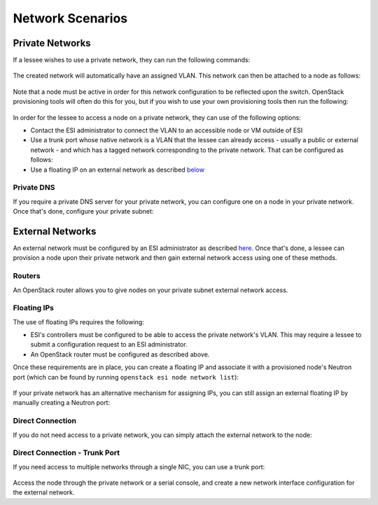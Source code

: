 Network Scenarios
=================

.. raw:: html

   <iframe width="560" height="315" src="https://www.youtube.com/embed/1WfE1g-gygk" title="YouTube video player" frameborder="0" allow="accelerometer; autoplay; clipboard-write; encrypted-media; gyroscope; picture-in-picture; web-share" allowfullscreen></iframe>

Private Networks
----------------

If a lessee wishes to use a private network, they can run the following commands:

  .. prompt:: bash $

    openstack network create <network name>
    openstack subnet create --subnet-range <subnet range> --allocation-pool start=<allocation start>,end=<allocation end> --network <network name> <subnet name>

The created network will automatically have an assigned VLAN. This network can then be attached to a node as follows:

  .. prompt:: bash $

    openstack esi node network attach --network <network name> <node>

Note that a node must be active in order for this network configuration to be reflected upon the switch. OpenStack provisioning tools will often do this for you, but if you wish to use your own provisioning tools then run the following:

  .. prompt:: bash $

    openstack baremetal node manage <node>
    openstack baremetal node adopt <node>

In order for the lessee to access a node on a private network, they can use of the following options:

* Contact the ESI administrator to connect the VLAN to an accessible node or VM outside of ESI
* Use a trunk port whose native network is a VLAN that the lessee can already access - usually a public or external network - and which has a tagged network corresponding to the private network. That can be configured as follows:

  .. prompt:: bash $

    openstack esi trunk create --native-network <accessible network> <trunk name>
    openstack esi trunk add network --tagged-networks <private network> <trunk name>
    openstack esi node network attach --trunk <trunk name> <node>

* Use a floating IP on an external network as described `below`_

Private DNS
~~~~~~~~~~~

If you require a private DNS server for your private network, you can configure one on a node in your private network. Once that's done, configure your private subnet:

  .. prompt:: bash $

    openstack subnet set --dns-nameserver <dns server ip> <private subnet>

External Networks
-----------------

An external network must be configured by an ESI administrator as described `here`_. Once that's done, a lessee can provision a node upon their private network and then gain external network access using one of these methods.

Routers
~~~~~~~

An OpenStack router allows you to give nodes on your private subnet external network access.

  .. prompt:: bash $

    openstack router create external-router
    openstack router set --external-gateway <external network> external-router
    openstack router add subnet external-router <private subnet>

Floating IPs
~~~~~~~~~~~~

The use of floating IPs requires the following:

* ESI's controllers must be configured to be able to access the private network's VLAN. This may require a lessee to submit a configuration request to an ESI administrator.
* An OpenStack router must be configured as described above.

Once these requirements are in place, you can create a floating IP and associate it with a provisioned node's Neutron port (which can be found by running ``openstack esi node network list``):

  .. prompt:: bash $

    openstack floating ip create <external network>
    openstack floating ip set --port <port> <external floating ip>

If your private network has an alternative mechanism for assigning IPs, you can still assign an external floating IP by manually creating a Neutron port:

  .. prompt:: bash $

    openstack floating ip create external
    openstack port create --network <private network> \
                          --fixed-ip subnet=<private subnet>,ip-address=<private ip address> \
                          <port name>
    openstack floating ip set --port <port name> <allocated external floating IP>

Direct Connection
~~~~~~~~~~~~~~~~~

If you do not need access to a private network, you can simply attach the external network to the node:

  .. prompt:: bash $

    openstack esi node network detach --port <port> <node>
    openstack esi node network attach --network <external name> <node>


Direct Connection - Trunk Port
~~~~~~~~~~~~~~~~~~~~~~~~~~~~~~

If you need access to multiple networks through a single NIC, you can use a trunk port:

  .. prompt:: bash $

    openstack esi trunk create --native-network <private network> <trunk name>
    openstack esi trunk add network --tagged-networks <external network> <trunk name>
    openstack esi node network attach --trunk <trunk name> <node>

Access the node through the private network or a serial console, and create a new network interface configuration for the external network.

.. _below: https://esi.readthedocs.io/en/latest/usage/network_scenarios.html#external-networks
.. _here: https://esi.readthedocs.io/en/latest/install/external_network.html
